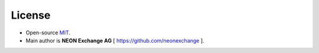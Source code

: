 License
-------

-  Open-source `MIT`_.
-  Main author is **NEON Exchange AG** [ https://github.com/neonexchange ].

.. _MIT: https://github.com/neonexchange/psp_template/blob/master/LICENSE.md
